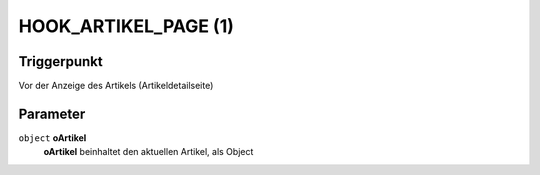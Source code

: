HOOK_ARTIKEL_PAGE (1)
=====================

Triggerpunkt
""""""""""""

Vor der Anzeige des Artikels (Artikeldetailseite)

Parameter
"""""""""

``object`` **oArtikel**
    **oArtikel** beinhaltet den aktuellen Artikel, als Object
